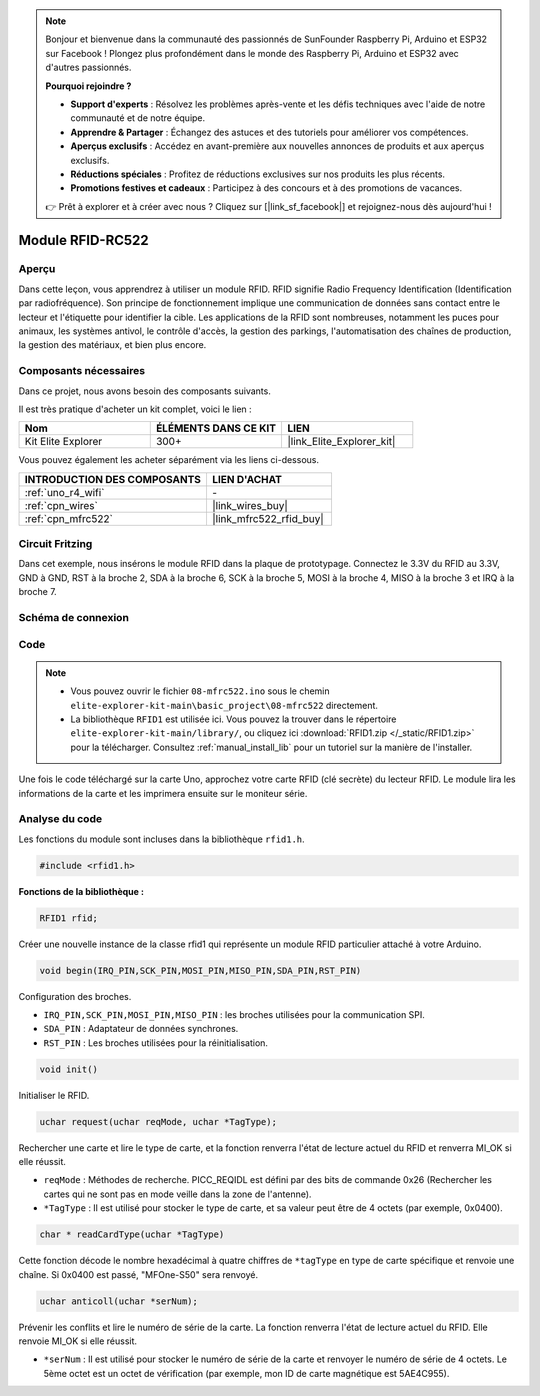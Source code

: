 .. note::

    Bonjour et bienvenue dans la communauté des passionnés de SunFounder Raspberry Pi, Arduino et ESP32 sur Facebook ! Plongez plus profondément dans le monde des Raspberry Pi, Arduino et ESP32 avec d'autres passionnés.

    **Pourquoi rejoindre ?**

    - **Support d'experts** : Résolvez les problèmes après-vente et les défis techniques avec l'aide de notre communauté et de notre équipe.
    - **Apprendre & Partager** : Échangez des astuces et des tutoriels pour améliorer vos compétences.
    - **Aperçus exclusifs** : Accédez en avant-première aux nouvelles annonces de produits et aux aperçus exclusifs.
    - **Réductions spéciales** : Profitez de réductions exclusives sur nos produits les plus récents.
    - **Promotions festives et cadeaux** : Participez à des concours et à des promotions de vacances.

    👉 Prêt à explorer et à créer avec nous ? Cliquez sur [|link_sf_facebook|] et rejoignez-nous dès aujourd'hui !

.. _basic_mfrc522:

Module RFID-RC522
==========================

.. https://docs.sunfounder.com/projects/vincent-kit/en/latest/arduino/2.35_rfid-rc522_module.html

Aperçu
-------------

Dans cette leçon, vous apprendrez à utiliser un module RFID. RFID signifie Radio Frequency Identification (Identification par radiofréquence). Son principe de fonctionnement implique une communication de données sans contact entre le lecteur et l'étiquette pour identifier la cible. Les applications de la RFID sont nombreuses, notamment les puces pour animaux, les systèmes antivol, le contrôle d'accès, la gestion des parkings, l'automatisation des chaînes de production, la gestion des matériaux, et bien plus encore.

Composants nécessaires
-------------------------

Dans ce projet, nous avons besoin des composants suivants.

Il est très pratique d'acheter un kit complet, voici le lien :

.. list-table::
    :widths: 20 20 20
    :header-rows: 1

    *   - Nom
        - ÉLÉMENTS DANS CE KIT
        - LIEN
    *   - Kit Elite Explorer
        - 300+
        - |link_Elite_Explorer_kit|

Vous pouvez également les acheter séparément via les liens ci-dessous.

.. list-table::
    :widths: 30 20
    :header-rows: 1

    *   - INTRODUCTION DES COMPOSANTS
        - LIEN D'ACHAT

    *   - :ref:`uno_r4_wifi`
        - \-
    *   - :ref:`cpn_wires`
        - |link_wires_buy|
    *   - :ref:`cpn_mfrc522`
        - |link_mfrc522_rfid_buy|

Circuit Fritzing
---------------------

Dans cet exemple, nous insérons le module RFID dans la plaque de prototypage. Connectez le 3.3V du RFID au 3.3V, GND à GND, RST à la broche 2, SDA à la broche 6, SCK à la broche 5, MOSI à la broche 4, MISO à la broche 3 et IRQ à la broche 7.

.. image:: img/08-rfid_bb.png
   :align: center

Schéma de connexion
-------------------------

.. image:: img/08_mfrc522_schematic.png
   :align: center
   :width: 70%

Code
-----------

.. note::

    * Vous pouvez ouvrir le fichier ``08-mfrc522.ino`` sous le chemin ``elite-explorer-kit-main\basic_project\08-mfrc522`` directement.
    * La bibliothèque ``RFID1`` est utilisée ici. Vous pouvez la trouver dans le répertoire ``elite-explorer-kit-main/library/``, ou cliquez ici :download:`RFID1.zip </_static/RFID1.zip>` pour la télécharger. Consultez :ref:`manual_install_lib` pour un tutoriel sur la manière de l'installer.

.. raw:: html

    <iframe src=https://create.arduino.cc/editor/sunfounder01/9a4e9be9-78f5-4bf0-8b44-ca6e44092dc1/preview?embed style="height:510px;width:100%;margin:10px 0" frameborder=0></iframe>

Une fois le code téléchargé sur la carte Uno, approchez votre carte RFID (clé secrète) du lecteur RFID. Le module lira les informations de la carte et les imprimera ensuite sur le moniteur série.

Analyse du code
-------------------

Les fonctions du module sont incluses dans la bibliothèque ``rfid1.h``.

.. code-block:: arduino

    #include <rfid1.h>

**Fonctions de la bibliothèque :**

.. code-block:: arduino

    RFID1 rfid;

Créer une nouvelle instance de la classe rfid1 qui représente un module
RFID particulier attaché à votre Arduino.

.. code-block:: arduino

    void begin(IRQ_PIN,SCK_PIN,MOSI_PIN,MISO_PIN,SDA_PIN,RST_PIN)

Configuration des broches.

* ``IRQ_PIN,SCK_PIN,MOSI_PIN,MISO_PIN`` : les broches utilisées pour la communication SPI.
* ``SDA_PIN`` : Adaptateur de données synchrones.
* ``RST_PIN`` : Les broches utilisées pour la réinitialisation.

.. code-block:: arduino

    void init()

Initialiser le RFID.

.. code-block:: arduino

    uchar request(uchar reqMode, uchar *TagType);

Rechercher une carte et lire le type de carte, et la fonction renverra l'état de lecture actuel du RFID et renverra MI_OK si elle réussit.

* ``reqMode`` : Méthodes de recherche. PICC_REQIDL est défini par des bits de commande 0x26 (Rechercher les cartes qui ne sont pas en mode veille dans la zone de l'antenne).
* ``*TagType`` : Il est utilisé pour stocker le type de carte, et sa valeur peut être de 4 octets (par exemple, 0x0400).

.. code-block:: arduino

    char * readCardType(uchar *TagType)

Cette fonction décode le nombre hexadécimal à quatre chiffres de ``*tagType``
en type de carte spécifique et renvoie une chaîne. Si 0x0400 est passé,
"MFOne-S50" sera renvoyé.

.. code-block:: arduino

    uchar anticoll(uchar *serNum);

Prévenir les conflits et lire le numéro de série de la carte. La fonction
renverra l'état de lecture actuel du RFID. Elle renvoie MI_OK si elle réussit.

* ``*serNum`` : Il est utilisé pour stocker le numéro de série de la carte et renvoyer le numéro de série de 4 octets. Le 5ème octet est un octet de vérification (par exemple, mon ID de carte magnétique est 5AE4C955).
